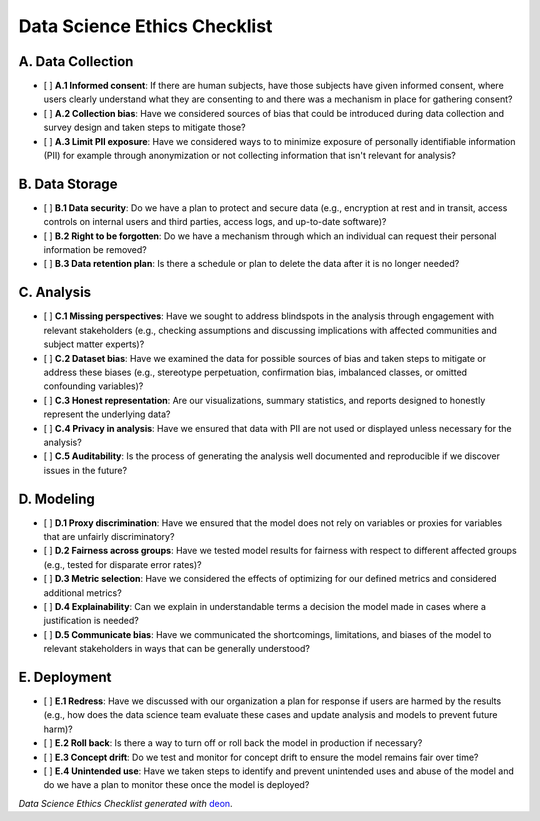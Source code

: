 Data Science Ethics Checklist
============

A. Data Collection
---------

* [ ] **A.1 Informed consent**: If there are human subjects, have those subjects have given informed consent, where users clearly understand what they are consenting to and there was a mechanism in place for gathering consent?
* [ ] **A.2 Collection bias**: Have we considered sources of bias that could be introduced during data collection and survey design and taken steps to mitigate those?
* [ ] **A.3 Limit PII exposure**: Have we considered ways to to minimize exposure of personally identifiable information (PII) for example through anonymization or not collecting information that isn't relevant for analysis?

B. Data Storage
---------

* [ ] **B.1 Data security**: Do we have a plan to protect and secure data (e.g., encryption at rest and in transit, access controls on internal users and third parties, access logs, and up-to-date software)?
* [ ] **B.2 Right to be forgotten**: Do we have a mechanism through which an individual can request their personal information be removed?
* [ ] **B.3 Data retention plan**: Is there a schedule or plan to delete the data after it is no longer needed?

C. Analysis
---------

* [ ] **C.1 Missing perspectives**: Have we sought to address blindspots in the analysis through engagement with relevant stakeholders (e.g., checking assumptions and discussing implications with affected communities and subject matter experts)?
* [ ] **C.2 Dataset bias**: Have we examined the data for possible sources of bias and taken steps to mitigate or address these biases (e.g., stereotype perpetuation, confirmation bias, imbalanced classes, or omitted confounding variables)?
* [ ] **C.3 Honest representation**: Are our visualizations, summary statistics, and reports designed to honestly represent the underlying data?
* [ ] **C.4 Privacy in analysis**: Have we ensured that data with PII are not used or displayed unless necessary for the analysis?
* [ ] **C.5 Auditability**: Is the process of generating the analysis well documented and reproducible if we discover issues in the future?

D. Modeling
---------

* [ ] **D.1 Proxy discrimination**: Have we ensured that the model does not rely on variables or proxies for variables that are unfairly discriminatory?
* [ ] **D.2 Fairness across groups**: Have we tested model results for fairness with respect to different affected groups (e.g., tested for disparate error rates)?
* [ ] **D.3 Metric selection**: Have we considered the effects of optimizing for our defined metrics and considered additional metrics?
* [ ] **D.4 Explainability**: Can we explain in understandable terms a decision the model made in cases where a justification is needed?
* [ ] **D.5 Communicate bias**: Have we communicated the shortcomings, limitations, and biases of the model to relevant stakeholders in ways that can be generally understood?

E. Deployment
---------

* [ ] **E.1 Redress**: Have we discussed with our organization a plan for response if users are harmed by the results (e.g., how does the data science team evaluate these cases and update analysis and models to prevent future harm)?
* [ ] **E.2 Roll back**: Is there a way to turn off or roll back the model in production if necessary?
* [ ] **E.3 Concept drift**: Do we test and monitor for concept drift to ensure the model remains fair over time?
* [ ] **E.4 Unintended use**: Have we taken steps to identify and prevent unintended uses and abuse of the model and do we have a plan to monitor these once the model is deployed?

*Data Science Ethics Checklist generated with* `deon <http://deon.drivendata.org>`_.